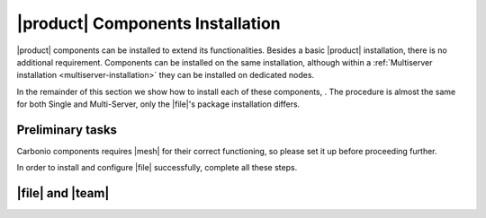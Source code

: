 .. SPDX-FileCopyrightText: 2022 Zextras <https://www.zextras.com/>
..
.. SPDX-License-Identifier: CC-BY-NC-SA-4.0

|product| Components Installation
=================================

|product| components can be installed to extend its
functionalities. Besides a basic |product| installation, there is no
additional requirement. Components can be installed on the same
installation, although within a :ref:`Multiserver installation
<multiserver-installation>` they can be installed on dedicated nodes.

In the remainder of this section we show how to install each of these
components, . The procedure is almost the same for both Single and
Multi-Server, only the |file|\ 's package installation differs.


Preliminary tasks
-----------------

Carbonio components requires |mesh| for their correct functioning, so
please set it up before proceeding further.

In order to install and configure |file| successfully, complete all
these steps.

.. card::
   :class-header: sd-font-weight-bold sd-fs-5

   Update repository
   ^^^^^

   Make sure you have the latest packages list from the repository and
   upgrade the system.

   .. tab-set::

      .. tab-item:: Ubuntu
         :sync: ubuntu

         .. code:: console

            # apt update && apt upgrade

      .. tab-item:: RHEL
         :sync: rhel

         .. code:: console

            # dnf update && apt upgrade

.. card::
   :class-header: sd-font-weight-bold sd-fs-5

   Install and configure the required database, `PostgreSQL`.
   ^^^^^

   .. tab-set::

      .. tab-item:: Ubuntu
         :sync: ubuntu

         .. code:: console

            # apt install postgresql

      .. tab-item:: RHEL
         :sync: rhel

	 In RHEL 8 it is necessary to specify the package version
	 manually: Postgres **12** is required, instead of the default
	 **10**.

         .. code:: console

            # dnf module install postgresql:12/server
	    # systemctl start postgresql.service
	    # systemctl enable postgresql.service

   In a Multi-Server scenario it's necessary to ensure that PostgresSQL is available across the infrastructure.
   Here is an **example** command for a /18 subnet:

   .. code:: console

      # echo "host    all             all             $(hostname -i)/18          md5" >>  /etc/postgresql/12/main/pg_hba.conf
      # echo "listen_addresses = '*'"  >> /etc/postgresql/12/main/postgresql.conf
      # systemctl restart postgresql

   Make sure there is a Postgres role with superuser permissions or create one, for **example** with these commands (use passwords of your choice):

   .. code:: console

      # sudo -u postgres psql
      # CREATE ROLE "carbonio-files-adm" WITH LOGIN SUPERUSER encrypted password 'ScrtPsw987^2';CREATE DATABASE "carbonio-files-adm" owner "carbonio-files-adm";
      # CREATE ROLE "powerstore" WITH LOGIN SUPERUSER encrypted password 'wThrPsw654£6';CREATE DATABASE "powerstore" owner "powerstore";
      # \q

   Save the passwords in a safe place.

.. _files-single-install:

|file| and |team|
-----------------

.. card::
   :class-header: sd-font-weight-bold sd-fs-5

   Install and Configure |file|
   ^^^^^

   On a **Single-Server** installation, simply execute

   .. tab-set::

      .. tab-item:: Ubuntu
         :sync: ubuntu

         .. code:: console

            # apt install carbonio-appserver-advanced  carbonio-chats-ui
            # apt install carbonio-files carbonio-files-db carbonio-preview carbonio-user-management carbonio-files-ui


      .. tab-item:: RHEL
         :sync: rhel

         .. code:: console

            # dnf install carbonio-appserver-advanced  carbonio-chats-ui
            # dnf install carbonio-files carbonio-files-db carbonio-preview carbonio-user-management carbonio-files-ui

   On a **Multi-Server** installation, install packages ``*-ui`` on
   each *Proxy Node*.

   .. tab-set::

      .. tab-item:: Ubuntu
         :sync: ubuntu

         .. code:: console

            # apt install carbonio-files-ui
            # apt install carbonio-chats-ui

      .. tab-item:: RHEL
         :sync: rhel

         .. code:: console

            # dnf install carbonio-files-ui
            # dnf install carbonio-chats-ui

   The installation will end with messages (for |file| and |team| respectively)::

     ======================================================
     Carbonio Files installed successfully!
     You must run pending-setups to configure it correctly.
     ======================================================

     ======================================================
     Carbonio Chats installed successfully!
     You must run pending-setups to configure it correctly.
     ======================================================

   Now, install |vs|, following directions in :ref:`vs-installation`
   and finally execute :command:`pending-setups`.

   .. code:: console

      # pending-setups

.. card::
   :class-header: sd-font-weight-bold sd-fs-5

   Final Tasks
   ^^^^^

   A few configuration steps are needed before using |file| and |team|
   final steps is

   #. Bootstrap |file|\'s DB (replacing the example password
      "ScrtPsw987^2" with the chosen one):

      .. code:: console

         PGPASSWORD=ScrtPsw987^2 carbonio-files-db-bootstrap carbonio-files-adm 127.0.0.1

   #. Configure powerstore database (replacing the example password
      "ScrtPsw987^2" with the chosen one).

      .. note:: These commands must be executed as the ``zextras``
         user.

      .. code:: console

         # zxsuite config set global powerstoreMetadataDb '{"url":"jdbc:postgresql://LOCAL-IP/powerstore","user":"powerstore","password":"wThrPsw654£6"}'
         # zxsuite powerstore doRestartService module

   #. Enable Carbonio-Advanced features:

      .. note:: These commands must be executed as the ``zextras``
         user.

      * Enable Chats for the default cos

        .. code:: console

           # zxsuite config set cos default teamChatEnabled true

      * Enable ActiveSync for the default cos

        .. code:: console

           # zmprov modifyCos default zimbraFeatureMobileSyncEnabled TRUE

   #. Enable Cabonio service and Videoserver service at startup

      .. code:: console

         # systemctl enable carbonio.service
         # systemctl enable videoserver.service
